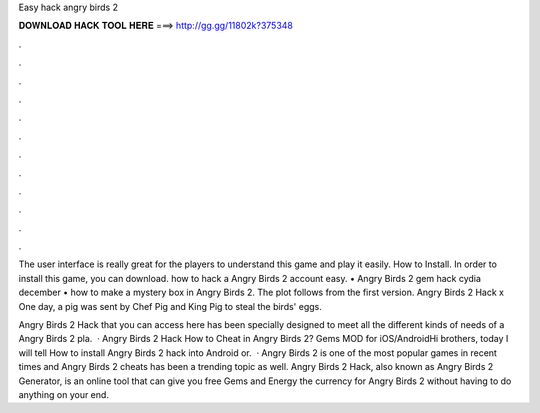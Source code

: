 Easy hack angry birds 2



𝐃𝐎𝐖𝐍𝐋𝐎𝐀𝐃 𝐇𝐀𝐂𝐊 𝐓𝐎𝐎𝐋 𝐇𝐄𝐑𝐄 ===> http://gg.gg/11802k?375348



.



.



.



.



.



.



.



.



.



.



.



.

The user interface is really great for the players to understand this game and play it easily. How to Install. In order to install this game, you can download. how to hack a Angry Birds 2 account easy. • Angry Birds 2 gem hack cydia december • how to make a mystery box in Angry Birds 2. The plot follows from the first version. Angry Birds 2 Hack x One day, a pig was sent by Chef Pig and King Pig to steal the birds' eggs.

Angry Birds 2 Hack that you can access here  has been specially designed to meet all the different kinds of needs of a Angry Birds 2 pla.  · Angry Birds 2 Hack How to Cheat in Angry Birds 2? Gems MOD for iOS/AndroidHi brothers, today I will tell How to install Angry Birds 2 hack into Android or.  · Angry Birds 2 is one of the most popular games in recent times and Angry Birds 2 cheats has been a trending topic as well. Angry Birds 2 Hack, also known as Angry Birds 2 Generator, is an online tool that can give you free Gems and Energy the currency for Angry Birds 2 without having to do anything on your end.

